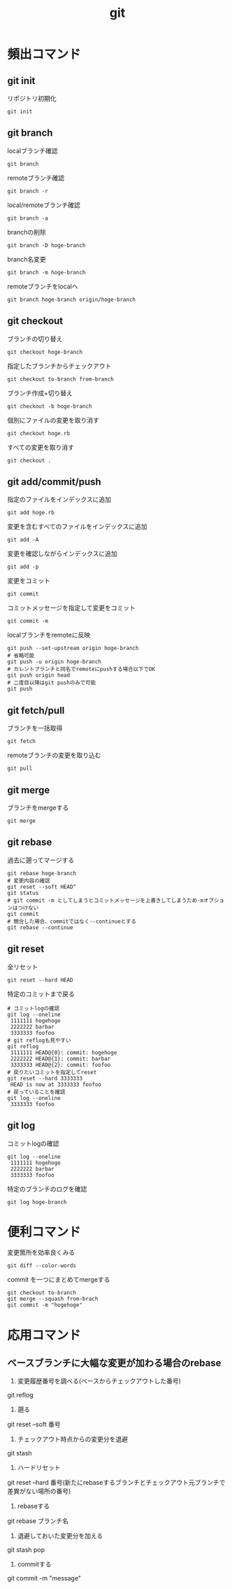 #+TITLE: git
#+OPTIONS: ^:{}
* 頻出コマンド
** git init
リポジトリ初期化
#+BEGIN_SRC git init
git init
#+END_SRC

** git branch
localブランチ確認
#+BEGIN_SRC git branch
git branch
#+END_SRC

remoteブランチ確認
#+BEGIN_SRC git branch -r
git branch -r
#+END_SRC

local/remoteブランチ確認
#+BEGIN_SRC git branch -a
git branch -a
#+END_SRC

branchの削除
#+BEGIN_SRC git branch -D
git branch -D hoge-branch
#+END_SRC

branch名変更
#+BEGIN_SRC git branch -m
git branch -m hoge-branch
#+END_SRC

remoteブランチをlocalへ
#+BEGIN_SRC git branch hoge-branch origin/hoge-branch
git branch hoge-branch origin/hoge-branch
#+END_SRC

** git checkout
ブランチの切り替え
#+BEGIN_SRC git checkout hoge-branch
git checkout hoge-branch
#+END_SRC

指定したブランチからチェックアウト
#+BEGIN_SRC git checkout
git checkout to-branch from-branch
#+END_SRC

ブランチ作成+切り替え
#+BEGIN_SRC git checkout -b hoge-branch
git checkout -b hoge-branch
#+END_SRC

個別にファイルの変更を取り消す
#+BEGIN_SRC git checkout
git checkout hoge.rb
#+END_SRC

すべての変更を取り消す
#+BEGIN_SRC git checkout .
git checkout .
#+END_SRC

** git add/commit/push
指定のファイルをインデックスに追加
#+BEGIN_SRC git add
git add hoge.rb
#+END_SRC

変更を含むすべてのファイルをインデックスに追加
#+BEGIN_SRC git add -A
git add -A
#+END_SRC

変更を確認しながらインデックスに追加
#+BEGIN_SRC git add -p
git add -p
#+END_SRC

変更をコミット
#+BEGIN_SRC git commit
git commit
#+END_SRC

コミットメッセージを指定して変更をコミット
#+BEGIN_SRC git commit -m
git commit -m
#+END_SRC

localブランチをremoteに反映
#+BEGIN_SRC git push
git push --set-upstream origin hoge-branch
# 省略可能
git push -u origin hoge-branch
# カレントブランチと同名でremoteにpushする場合以下でOK
git push origin head
# 二度目以降はgit pushのみで可能
git push
#+END_SRC

** git fetch/pull
ブランチを一括取得
#+BEGIN_SRC git fetch
git fetch
#+END_SRC

remoteブランチの変更を取り込む
#+BEGIN_SRC git pull
git pull
#+END_SRC

** git merge
ブランチをmergeする
#+BEGIN_SRC git merge
git merge
#+END_SRC

** git rebase
過去に遡ってマージする
#+BEGIN_SRC git rebase
git rebase hoge-branch
# 変更内容の確認
git reset --soft HEAD^
git status
# git commit -m としてしまうとコミットメッセージを上書きしてしまうため-mオプションはつけない
git commit
# 競合した場合、commitではなく--continueとする
git rebase --continue
#+END_SRC

** git reset
全リセット
#+BEGIN_SRC git reset --hard HEAD
git reset --hard HEAD
#+END_SRC

特定のコミットまで戻る
#+BEGIN_SRC git reset --hard 1234567
# コミットlogの確認
git log --oneline
 1111111 hogehoge
 2222222 barbar
 3333333 foofoo
# git reflogも見やすい
git reflog
 1111111 HEAD@{0}: commit: hogehoge
 2222222 HEAD@{1}: commit: barbar
 3333333 HEAD@{2}: commit: foofoo
# 戻りたいコミットを指定してreset
git reset --hard 3333333
 HEAD is now at 3333333 foofoo
# 戻っていることを確認
git log --oneline
 3333333 foofoo
#+END_SRC

** git log
コミットlogの確認
#+BEGIN_SRC git log --oneline
git log --oneline
 1111111 hogehoge
 2222222 barbar
 3333333 foofoo
#+END_SRC

特定のブランチのログを確認
#+BEGIN_SRC git log hoge-branch
git log hoge-branch
#+END_SRC

* 便利コマンド
変更箇所を効率良くみる
#+BEGIN_SRC git diff --color-words
git diff --color-words
#+END_SRC

commit を一つにまとめてmergeする
#+BEGIN_SRC git merge --squash hoge-branch
git checkout to-branch
git merge --squash from-brach
git commit -m "hogehoge"
#+END_SRC

* 応用コマンド
** ベースブランチに大幅な変更が加わる場合のrebase
1. 変更履歴番号を調べる(ベースからチェックアウトした番号)
git reflog

2. 遡る
git reset --soft 番号

3. チェックアウト時点からの変更分を退避
git stash

4. ハードリセット
git reset --hard 番号(新たにrebaseするブランチとチェックアウト元ブランチで差異がない場所の番号)

5. rebaseする
git rebase ブランチ名

6. 退避しておいた変更分を加える
git stash pop

7. commitする
git commit -m "message"
